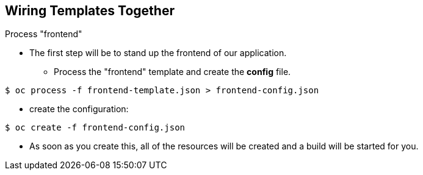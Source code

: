 == Wiring Templates Together
:noaudio:

.Process "frontend"

* The first step will be to stand up the frontend of our application.
** Process the "frontend" template and create the *config* file.

----

$ oc process -f frontend-template.json > frontend-config.json

----

** create the configuration:
----

$ oc create -f frontend-config.json

----

* As soon as you create this, all of the resources will be created and a build will be started for you.



ifdef::showScript[]

=== Transcript

The first step will be to stand up the frontend of our application. and process
the "frontend" template to create the *config* file.

endif::showScript[]




